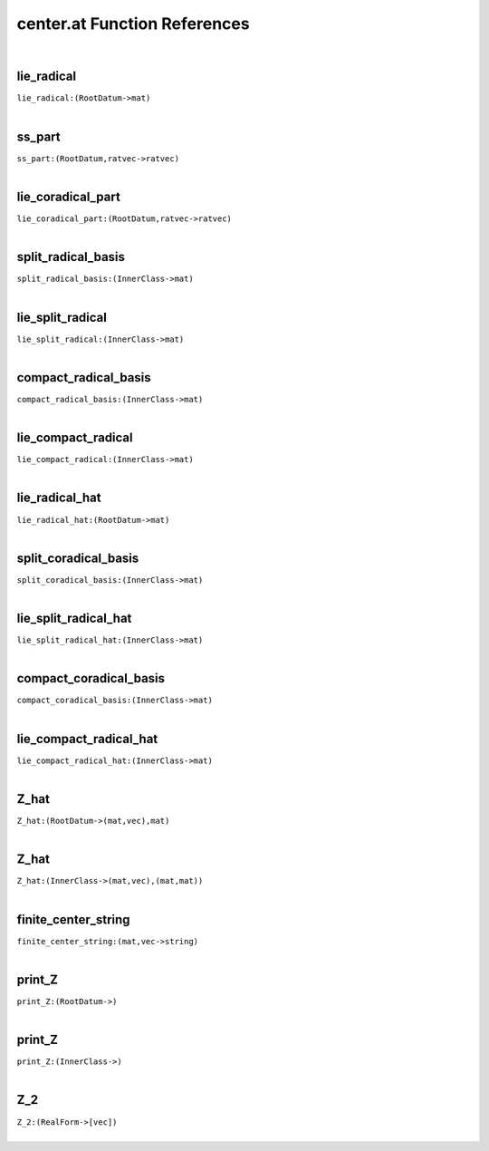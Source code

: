 .. _center.at_ref:

center.at Function References
=======================================================
|

.. _lie_radical_(RootDatum->mat):

lie_radical
-------------------------------------------------
| ``lie_radical:(RootDatum->mat)``
| 


.. _ss_part_(RootDatum,ratvec->ratvec):

ss_part
-------------------------------------------------
| ``ss_part:(RootDatum,ratvec->ratvec)``
| 


.. _lie_coradical_part_(RootDatum,ratvec->ratvec):

lie_coradical_part
-------------------------------------------------
| ``lie_coradical_part:(RootDatum,ratvec->ratvec)``
| 


.. _split_radical_basis_(InnerClass->mat):

split_radical_basis
-------------------------------------------------
| ``split_radical_basis:(InnerClass->mat)``
| 


.. _lie_split_radical_(InnerClass->mat):

lie_split_radical
-------------------------------------------------
| ``lie_split_radical:(InnerClass->mat)``
| 


.. _compact_radical_basis_(InnerClass->mat):

compact_radical_basis
-------------------------------------------------
| ``compact_radical_basis:(InnerClass->mat)``
| 


.. _lie_compact_radical_(InnerClass->mat):

lie_compact_radical
-------------------------------------------------
| ``lie_compact_radical:(InnerClass->mat)``
| 


.. _lie_radical_hat_(RootDatum->mat):

lie_radical_hat
-------------------------------------------------
| ``lie_radical_hat:(RootDatum->mat)``
| 


.. _split_coradical_basis_(InnerClass->mat):

split_coradical_basis
-------------------------------------------------
| ``split_coradical_basis:(InnerClass->mat)``
| 


.. _lie_split_radical_hat_(InnerClass->mat):

lie_split_radical_hat
-------------------------------------------------
| ``lie_split_radical_hat:(InnerClass->mat)``
| 


.. _compact_coradical_basis_(InnerClass->mat):

compact_coradical_basis
-------------------------------------------------
| ``compact_coradical_basis:(InnerClass->mat)``
| 


.. _lie_compact_radical_hat_(InnerClass->mat):

lie_compact_radical_hat
-------------------------------------------------
| ``lie_compact_radical_hat:(InnerClass->mat)``
| 


.. _Z_hat_(RootDatum->(mat,vec),mat):

Z_hat
-------------------------------------------------
| ``Z_hat:(RootDatum->(mat,vec),mat)``
| 


.. _Z_hat_(InnerClass->(mat,vec),(mat,mat)):

Z_hat
-------------------------------------------------
| ``Z_hat:(InnerClass->(mat,vec),(mat,mat))``
| 


.. _finite_center_string_(mat,vec->string):

finite_center_string
-------------------------------------------------
| ``finite_center_string:(mat,vec->string)``
| 


.. _print_Z_(RootDatum->):

print_Z
-------------------------------------------------
| ``print_Z:(RootDatum->)``
| 


.. _print_Z_(InnerClass->):

print_Z
-------------------------------------------------
| ``print_Z:(InnerClass->)``
| 


.. _Z_2_(RealForm->[vec]):

Z_2
-------------------------------------------------
| ``Z_2:(RealForm->[vec])``
| 


